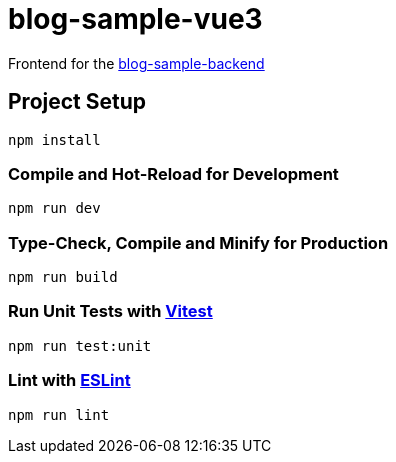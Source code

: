 = blog-sample-vue3

Frontend for the https://github.com/ppichler94/blog-sample-backend[blog-sample-backend]

== Project Setup

[source,sh]
----
npm install

----

=== Compile and Hot-Reload for Development

[source,sh]
----
npm run dev

----

=== Type-Check, Compile and Minify for Production

[source,sh]
----
npm run build

----

=== Run Unit Tests with https://vitest.dev/[Vitest]

[source,sh]
----
npm run test:unit

----

=== Lint with https://eslint.org/[ESLint]

[source,sh]
----
npm run lint
----